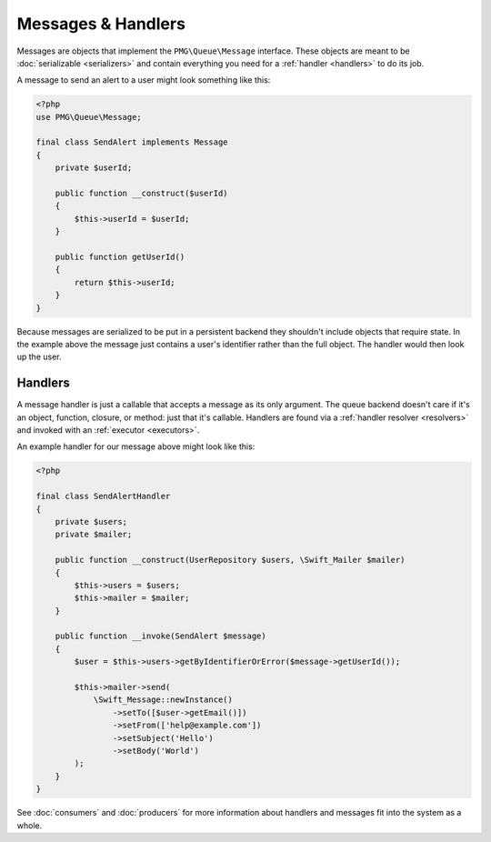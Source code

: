 Messages & Handlers
===================

Messages are objects that implement the ``PMG\Queue\Message`` interface. These
objects are meant to be :doc:`serializable <serializers>` and contain everything
you need for a :ref:`handler <handlers>` to do its job.

A message to send an alert to a user might look something like this:

.. code-block:: php

    <?php
    use PMG\Queue\Message;

    final class SendAlert implements Message
    {
        private $userId;

        public function __construct($userId)
        {
            $this->userId = $userId;
        }

        public function getUserId()
        {
            return $this->userId;
        }
    }

Because messages are serialized to be put in a persistent backend they shouldn't
include objects that require state. In the example above the message just
contains a user's identifier rather than the full object. The handler would
then look up the user.

.. _handlers:

Handlers
--------

A message handler is just a callable that accepts a message as its only
argument. The queue backend doesn't care if it's an object, function, closure,
or method: just that it's callable. Handlers are found via a
:ref:`handler resolver <resolvers>` and invoked with an :ref:`executor <executors>`.

An example handler for our message above might look like this:

.. code-block:: php

    <?php

    final class SendAlertHandler
    {
        private $users;
        private $mailer;

        public function __construct(UserRepository $users, \Swift_Mailer $mailer)
        {
            $this->users = $users;
            $this->mailer = $mailer;
        }

        public function __invoke(SendAlert $message)
        {
            $user = $this->users->getByIdentifierOrError($message->getUserId());

            $this->mailer->send(
                \Swift_Message::newInstance()
                    ->setTo([$user->getEmail()])
                    ->setFrom(['help@example.com'])
                    ->setSubject('Hello')
                    ->setBody('World')
            );
        }
    }

See :doc:`consumers` and :doc:`producers` for more information about handlers
and messages fit into the system as a whole.
